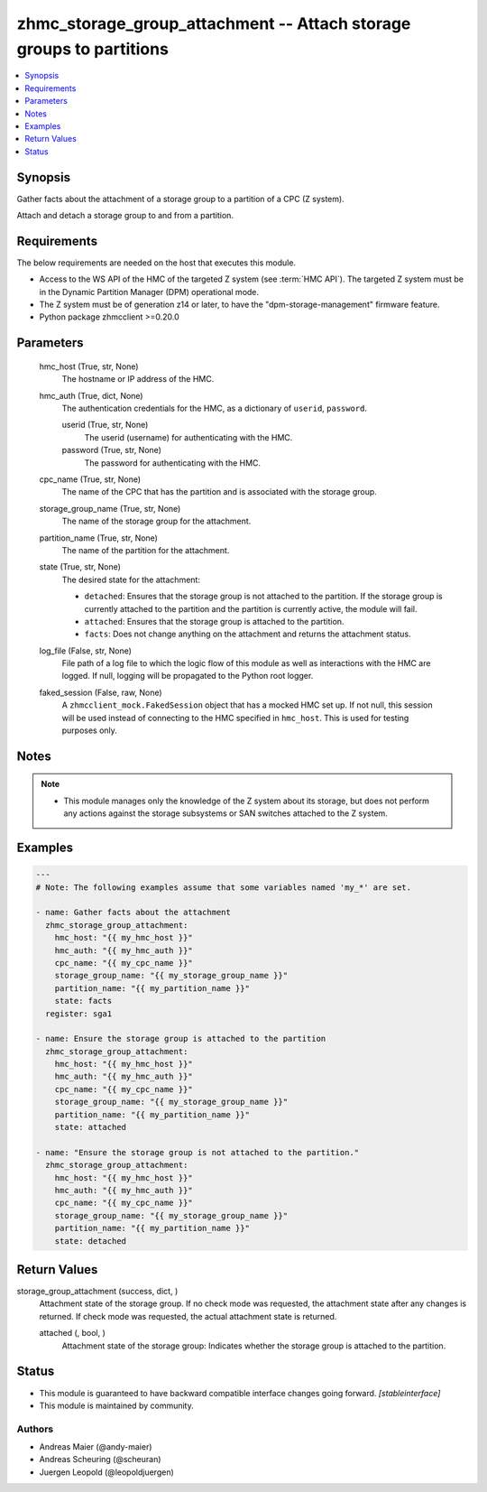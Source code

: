 .. _zhmc_storage_group_attachment_module:


zhmc_storage_group_attachment -- Attach storage groups to partitions
====================================================================

.. contents::
   :local:
   :depth: 1


Synopsis
--------

Gather facts about the attachment of a storage group to a partition of a CPC (Z system).

Attach and detach a storage group to and from a partition.



Requirements
------------
The below requirements are needed on the host that executes this module.

- Access to the WS API of the HMC of the targeted Z system (see :term:`HMC API`). The targeted Z system must be in the Dynamic Partition Manager (DPM) operational mode.
- The Z system must be of generation z14 or later, to have the "dpm-storage-management" firmware feature.
- Python package zhmcclient >=0.20.0



Parameters
----------

  hmc_host (True, str, None)
    The hostname or IP address of the HMC.


  hmc_auth (True, dict, None)
    The authentication credentials for the HMC, as a dictionary of ``userid``, ``password``.


    userid (True, str, None)
      The userid (username) for authenticating with the HMC.


    password (True, str, None)
      The password for authenticating with the HMC.



  cpc_name (True, str, None)
    The name of the CPC that has the partition and is associated with the storage group.


  storage_group_name (True, str, None)
    The name of the storage group for the attachment.


  partition_name (True, str, None)
    The name of the partition for the attachment.


  state (True, str, None)
    The desired state for the attachment:

    * ``detached``: Ensures that the storage group is not attached to the partition. If the storage group is currently attached to the partition and the partition is currently active, the module will fail.

    * ``attached``: Ensures that the storage group is attached to the partition.

    * ``facts``: Does not change anything on the attachment and returns the attachment status.


  log_file (False, str, None)
    File path of a log file to which the logic flow of this module as well as interactions with the HMC are logged. If null, logging will be propagated to the Python root logger.


  faked_session (False, raw, None)
    A ``zhmcclient_mock.FakedSession`` object that has a mocked HMC set up. If not null, this session will be used instead of connecting to the HMC specified in ``hmc_host``. This is used for testing purposes only.





Notes
-----

.. note::
   - This module manages only the knowledge of the Z system about its storage, but does not perform any actions against the storage subsystems or SAN switches attached to the Z system.




Examples
--------

.. code-block:: yaml+jinja

    
    ---
    # Note: The following examples assume that some variables named 'my_*' are set.

    - name: Gather facts about the attachment
      zhmc_storage_group_attachment:
        hmc_host: "{{ my_hmc_host }}"
        hmc_auth: "{{ my_hmc_auth }}"
        cpc_name: "{{ my_cpc_name }}"
        storage_group_name: "{{ my_storage_group_name }}"
        partition_name: "{{ my_partition_name }}"
        state: facts
      register: sga1

    - name: Ensure the storage group is attached to the partition
      zhmc_storage_group_attachment:
        hmc_host: "{{ my_hmc_host }}"
        hmc_auth: "{{ my_hmc_auth }}"
        cpc_name: "{{ my_cpc_name }}"
        storage_group_name: "{{ my_storage_group_name }}"
        partition_name: "{{ my_partition_name }}"
        state: attached

    - name: "Ensure the storage group is not attached to the partition."
      zhmc_storage_group_attachment:
        hmc_host: "{{ my_hmc_host }}"
        hmc_auth: "{{ my_hmc_auth }}"
        cpc_name: "{{ my_cpc_name }}"
        storage_group_name: "{{ my_storage_group_name }}"
        partition_name: "{{ my_partition_name }}"
        state: detached




Return Values
-------------

storage_group_attachment (success, dict, )
  Attachment state of the storage group. If no check mode was requested, the attachment state after any changes is returned. If check mode was requested, the actual attachment state is returned.


  attached (, bool, )
    Attachment state of the storage group: Indicates whether the storage group is attached to the partition.






Status
------




- This module is guaranteed to have backward compatible interface changes going forward. *[stableinterface]*


- This module is maintained by community.



Authors
~~~~~~~

- Andreas Maier (@andy-maier)
- Andreas Scheuring (@scheuran)
- Juergen Leopold (@leopoldjuergen)

